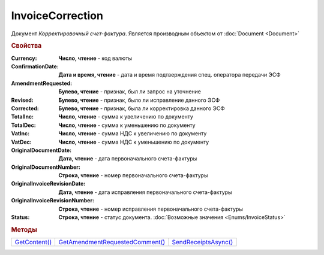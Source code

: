 InvoiceCorrection
=================

Документ *Корректировочный счет-фактура*.
Является производным объектом от :doc:`Document <Document>`



.. rubric:: Свойства

:Currency:
  **Число, чтение** - код валюты

:ConfirmationDate:
  **Дата и время, чтение** - дата и время подтверждения спец. оператора передачи ЭСФ

:AmendmentRequested:
  **Булево, чтение** - признак, был ли запрос на уточнение

:Revised:
  **Булево, чтение** - признак, было ли исправление данного ЭСФ

:Corrected:
  **Булево, чтение** - признак, была ли корректировка данного ЭСФ

:TotalInc:
  **Число, чтение** - сумма к увеличению по документу

:TotalDec:
  **Число, чтение** - сумма к уменьшению по документу

:VatInc:
  **Число, чтение** - сумма НДС к увеличению по документу

:VatDec:
  **Число, чтение** - сумма НДС к уменьшению по документу

:OriginalDocumentDate:
  **Дата, чтение** - дата первоначального счета-фактуры

:OriginalDocumentNumber:
  **Строка, чтение** - номер первоначального счета-фактуры

:OriginalInvoiceRevisionDate:
  **Дата, чтение** - дата исправления первоначального счета-фактуры

:OriginalInvoiceRevisionNumber:
  **Строка, чтение** - номер исправления первоначального счета-фактуры

:Status:
  **Строка, чтение** - статус документа. :doc:`Возможные значения <Enums/InvoiceStatus>`


.. rubric:: Методы

+---------------------------------+---------------------------------------------------+----------------------------------------+
| |InvoiceCorrection-GetContent|_ | |InvoiceCorrection-GetAmendmentRequestedComment|_ | |InvoiceCorrection-SendReceiptsAsync|_ |
+---------------------------------+---------------------------------------------------+----------------------------------------+

.. |InvoiceCorrection-GetContent| replace:: GetContent()
.. |InvoiceCorrection-GetAmendmentRequestedComment| replace:: GetAmendmentRequestedComment()
.. |InvoiceCorrection-SendReceiptsAsync| replace:: SendReceiptsAsync()



.. _InvoiceCorrection-GetContent:
.. method:: InvoiceCorrection.GetContent()

  Возвращает :doc:`представление контента <InvoiceCorrectionContent>` корректировочного счета-фактуры

  .. deprecated:: 5.27.0
    Используйте :meth:`Document.GetDynamicContent`



.. _InvoiceCorrection-GetAmendmentRequestedComment:
.. method:: InvoiceCorrection.GetAmendmentRequestedComment()

  Возвращает комментарий к уведомлению об уточнении

  .. deprecated:: 5.20.3
    Используйте Используйте :meth:`Document.GetAnyComment` с типом ``AmendmentComment``



.. _InvoiceCorrection-SendReceiptsAsync:
.. method:: InvoiceCorrection.SendReceiptsAsync()

  Асинхронно формирует и подписывает документы по :doc:`регламентному документообороту счетов-фактур <../HowTo/HowTo_invoice_docflow>`. Возвращает :doc:`AsyncResult` с булевым типом результата
